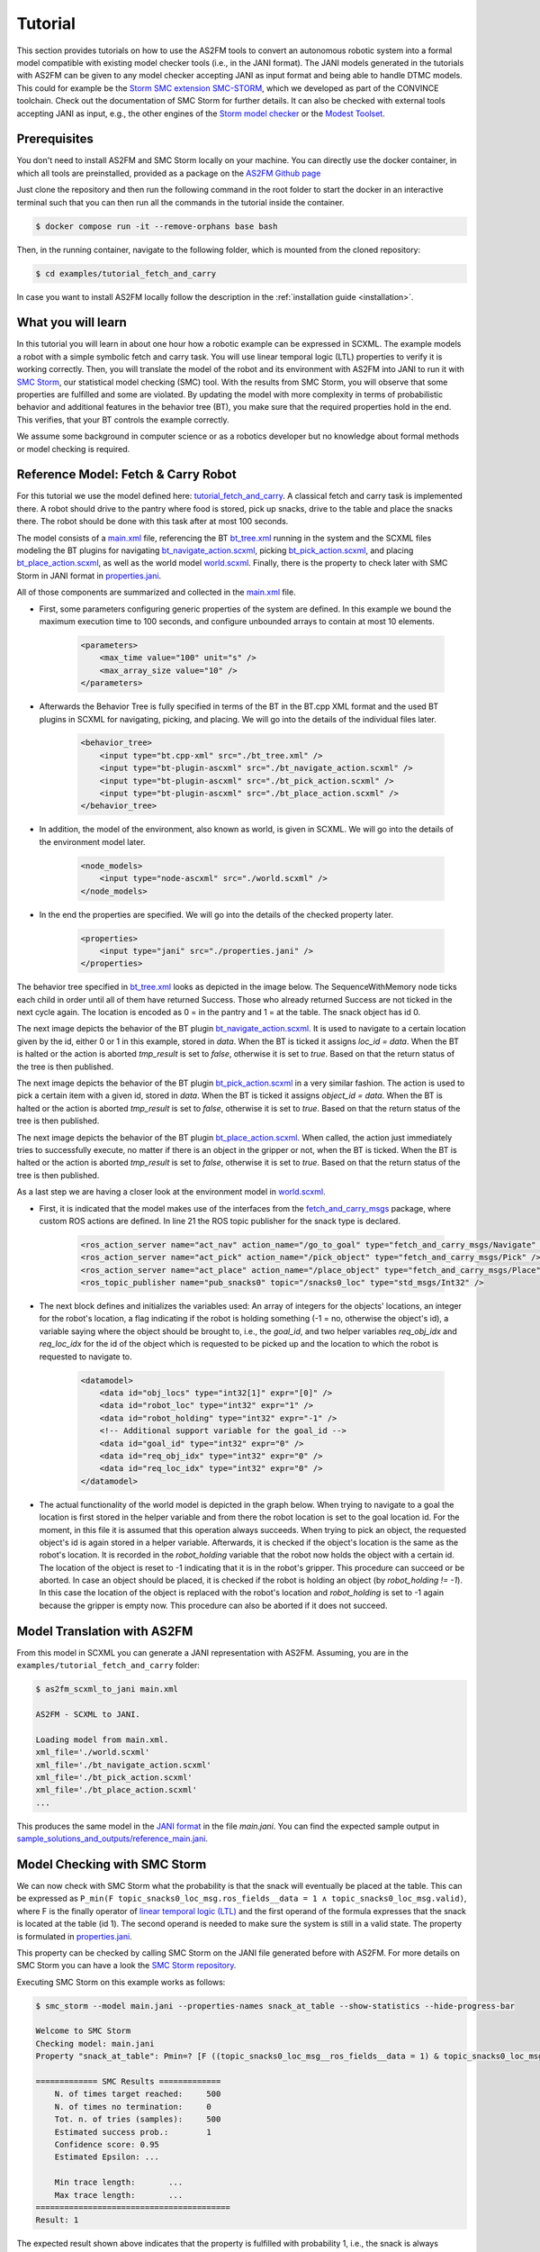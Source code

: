 Tutorial
========

This section provides tutorials on how to use the AS2FM tools to convert an autonomous robotic system into a formal model compatible with existing model checker tools (i.e., in the JANI format).
The JANI models generated in the tutorials with AS2FM can be given to any model checker accepting JANI as input format and being able to handle DTMC models. This could for example be the `Storm SMC extension SMC-STORM <https://github.com/convince-project/smc_storm>`_, which we developed as part of the CONVINCE toolchain. Check out the documentation of SMC Storm for further details.
It can also be checked with external tools accepting JANI as input, e.g., the other engines of the `Storm model checker <https://stormchecker.org>`_ or the `Modest Toolset <https://modestchecker.net>`_.


Prerequisites
-------------

You don't need to install AS2FM and SMC Storm locally on your machine. You can directly use the docker container, in which all tools are preinstalled, provided as a package on the `AS2FM Github page <https://github.com/convince-project/AS2FM/pkgs/container/as2fm>`_

Just clone the repository and then run the following command in the root folder to start the docker in an interactive terminal such that you can then run all the commands in the tutorial inside the container.

.. sybil-new-environment: IGNORE

.. code-block:: bash

    $ docker compose run -it --remove-orphans base bash

Then, in the running container, navigate to the following folder, which is mounted from the cloned repository:

.. code-block:: bash

    $ cd examples/tutorial_fetch_and_carry

In case you want to install AS2FM locally follow the description in the :ref:`installation guide <installation>`.

.. _full_tutorial:

What you will learn
-------------------

In this tutorial you will learn in about one hour how a robotic example can be expressed in SCXML.
The example models a robot with a simple symbolic fetch and carry task.
You will use linear temporal logic (LTL) properties to verify it is working correctly.
Then, you will translate the model of the robot and its environment with AS2FM into JANI to run it with `SMC Storm <https://github.com/convince-project/smc_storm>`_, our statistical model checking (SMC) tool.
With the results from SMC Storm, you will observe that some properties are fulfilled and some are violated.
By updating the model with more complexity in terms of probabilistic behavior and additional features in the behavior tree (BT), you make sure that the required properties hold in the end.
This verifies, that your BT controls the example correctly.

We assume some background in computer science or as a robotics developer but no knowledge about formal methods or model checking is required.


Reference Model: Fetch & Carry Robot
------------------------------------

For this tutorial we use the model defined here: `tutorial_fetch_and_carry <https://github.com/convince-project/AS2FM/tree/main/examples/tutorial_fetch_and_carry>`_.
A classical fetch and carry task is implemented there. A robot should drive to the pantry where food is stored, pick up snacks, drive to the table and place the snacks there. The robot should be done with this task after at most 100 seconds.

The model consists of a `main.xml <https://github.com/convince-project/AS2FM/blob/main/examples/tutorial_fetch_and_carry/main.xml>`_ file, referencing the BT `bt_tree.xml <https://github.com/convince-project/AS2FM/blob/main/examples/tutorial_fetch_and_carry/bt_tree.xml>`_ running in the system and the SCXML files modeling the BT plugins for navigating `bt_navigate_action.scxml <https://github.com/convince-project/AS2FM/blob/main/examples/tutorial_fetch_and_carry/bt_navigate_action.scxml>`_, picking `bt_pick_action.scxml <https://github.com/convince-project/AS2FM/blob/main/test/jani_generator/
_test_data/tutorial_fetch_and_carry/bt_pick_action.scxml>`__, and placing `bt_place_action.scxml <https://github.com/convince-project/AS2FM/blob/main/examples/tutorial_fetch_and_carry/bt_place_action.scxml>`_, as well as the world model `world.scxml <https://github.com/convince-project/AS2FM/blob/main/examples/tutorial_fetch_and_carry/world.scxml>`_. Finally, there is the property to check later with SMC Storm in JANI format in `properties.jani <https://github.com/convince-project/AS2FM/blob/main/examples/tutorial_fetch_and_carry/properties.jani>`_.

All of those components are summarized and collected in the `main.xml <https://github.com/convince-project/AS2FM/blob/main/examples/tutorial_fetch_and_carry/main.xml>`_ file.


* First, some parameters configuring generic properties of the system are defined. In this example we bound the maximum execution time to 100 seconds, and configure unbounded arrays to contain at most 10 elements.

    .. code-block:: xml

        <parameters>
            <max_time value="100" unit="s" />
            <max_array_size value="10" />
        </parameters>

* Afterwards the Behavior Tree is fully specified in terms of the BT in the BT.cpp XML format and the used BT plugins in SCXML for navigating, picking, and placing. We will go into the details of the individual files later.

    .. code-block:: xml

        <behavior_tree>
            <input type="bt.cpp-xml" src="./bt_tree.xml" />
            <input type="bt-plugin-ascxml" src="./bt_navigate_action.scxml" />
            <input type="bt-plugin-ascxml" src="./bt_pick_action.scxml" />
            <input type="bt-plugin-ascxml" src="./bt_place_action.scxml" />
        </behavior_tree>

* In addition, the model of the environment, also known as world, is given in SCXML. We will go into the details of the environment model later.

    .. code-block:: xml

        <node_models>
            <input type="node-ascxml" src="./world.scxml" />
        </node_models>

* In the end the properties are specified. We will go into the details of the checked property later.

    .. code-block:: xml

        <properties>
            <input type="jani" src="./properties.jani" />
        </properties>

The behavior tree specified in `bt_tree.xml <https://github.com/convince-project/AS2FM/blob/main/examples/tutorial_fetch_and_carry/bt_tree.xml>`_ looks as depicted in the image below. The SequenceWithMemory node ticks each child in order until all of them have returned Success. Those who already returned Success are not ticked in the next cycle again.
The location is encoded as 0 = in the pantry and 1 = at the table. The snack object has id 0.

.. image:: graphics/scxml_tutorial_ros_fetch_and_carry_bt.drawio.svg
    :width: 600
    :alt: An image of the behavior tree of the fetch and carry example.

The next image depicts the behavior of the BT plugin `bt_navigate_action.scxml <https://github.com/convince-project/AS2FM/blob/main/examples/tutorial_fetch_and_carry/bt_navigate_action.scxml>`_. It is used to navigate to a certain location given by the id, either 0 or 1 in this example, stored in `data`. When the BT is ticked it assigns `loc_id = data`. When the BT is halted or the action is aborted `tmp_result` is set to `false`, otherwise it is set to `true`. Based on that the return status of the tree is then published.

.. image:: graphics/scxml_tutorial_ros_fetch_and_carry_bt_navigate.drawio.png
    :width: 600
    :alt: An image of the BT navigate action plugin.

The next image depicts the behavior of the BT plugin `bt_pick_action.scxml <https://github.com/convince-project/AS2FM/blob/main/examples/tutorial_fetch_and_carry/bt_pick_action.scxml>`_ in a very similar fashion. The action is used to pick a certain item with a given id, stored in `data`. When the BT is ticked it assigns `object_id = data`. When the BT is halted or the action is aborted `tmp_result` is set to `false`, otherwise it is set to `true`. Based on that the return status of the tree is then published.

.. image:: graphics/scxml_tutorial_ros_fetch_and_carry_bt_pick.drawio.png
    :width: 600
    :alt: An image of the BT pick action plugin.

The next image depicts the behavior of the BT plugin `bt_place_action.scxml <https://github.com/convince-project/AS2FM/blob/main/examples/tutorial_fetch_and_carry/bt_place_action.scxml>`_. When called, the action just immediately tries to successfully execute, no matter if there is an object in the gripper or not, when the BT is ticked. When the BT is halted or the action is aborted `tmp_result` is set to `false`, otherwise it is set to `true`. Based on that the return status of the tree is then published.

.. image:: graphics/scxml_tutorial_ros_fetch_and_carry_bt_place.drawio.png
    :width: 600
    :alt: An image of the BT place action plugin.

As a last step we are having a closer look at the environment model in `world.scxml <https://github.com/convince-project/AS2FM/blob/main/examples/tutorial_fetch_and_carry/world.scxml>`_.

* First, it is indicated that the model makes use of the interfaces from the `fetch_and_carry_msgs <https://github.com/convince-project/AS2FM/tree/main/ros_support_interfaces/fetch_and_carry_msgs>`_ package, where custom ROS actions are defined. In line 21 the ROS topic publisher for the snack type is declared.

    .. code-block:: xml

        <ros_action_server name="act_nav" action_name="/go_to_goal" type="fetch_and_carry_msgs/Navigate" />
        <ros_action_server name="act_pick" action_name="/pick_object" type="fetch_and_carry_msgs/Pick" />
        <ros_action_server name="act_place" action_name="/place_object" type="fetch_and_carry_msgs/Place" />
        <ros_topic_publisher name="pub_snacks0" topic="/snacks0_loc" type="std_msgs/Int32" />

* The next block defines and initializes the variables used: An array of integers for the objects' locations, an integer for the robot's location, a flag indicating if the robot is holding something (-1 = no, otherwise the object's id), a variable saying where the object should be brought to, i.e., the `goal_id`, and two helper variables `req_obj_idx` and `req_loc_idx` for the id of the object which is requested to be picked up and the location to which the robot is requested to navigate to.

    .. code-block:: xml

        <datamodel>
            <data id="obj_locs" type="int32[1]" expr="[0]" />
            <data id="robot_loc" type="int32" expr="1" />
            <data id="robot_holding" type="int32" expr="-1" />
            <!-- Additional support variable for the goal_id -->
            <data id="goal_id" type="int32" expr="0" />
            <data id="req_obj_idx" type="int32" expr="0" />
            <data id="req_loc_idx" type="int32" expr="0" />
        </datamodel>

* The actual functionality of the world model is depicted in the graph below. When trying to navigate to a goal the location is first stored in the helper variable and from there the robot location is set to the goal location id.  For the moment, in this file it is assumed that this operation always succeeds. When trying to pick an object, the requested object's id is again stored in a helper variable. Afterwards, it is checked if the object's location is the same as the robot's location. It is recorded in the `robot_holding` variable that the robot now holds the object with a certain id. The location of the object is reset to -1 indicating that it is in the robot's gripper. This procedure can succeed or be aborted. In case an object should be placed, it is checked if the robot is holding an object (by `robot_holding != -1`). In this case the location of the object is replaced with the robot's location and `robot_holding` is set to -1 again because the gripper is empty now. This procedure can also be aborted if it does not succeed.

    .. image:: graphics/scxml_tutorial_ros_fetch_and_carry_world.drawio.png
        :width: 800
        :alt: An image of the world behavior of the fetch and carry example.



Model Translation with AS2FM
----------------------------

From this model in SCXML you can generate a JANI representation with AS2FM.
Assuming, you are in the ``examples/tutorial_fetch_and_carry`` folder:

.. sybil-new-environment: first_model_checking
    :cwd: examples/tutorial_fetch_and_carry
    :expected-files: main.jani, generated_traces/*.csv

.. code-block:: bash

    $ as2fm_scxml_to_jani main.xml

    AS2FM - SCXML to JANI.

    Loading model from main.xml.
    xml_file='./world.scxml'
    xml_file='./bt_navigate_action.scxml'
    xml_file='./bt_pick_action.scxml'
    xml_file='./bt_place_action.scxml'
    ...

This produces the same model in the `JANI format <https://jani-spec.org/>`_ in the file `main.jani`.
You can find the expected sample output in `sample_solutions_and_outputs/reference_main.jani <https://github.com/convince-project/AS2FM/blob/main/examples/tutorial_fetch_and_carry/sample_solutions_and_outputs/reference_main.jani>`_.

Model Checking with SMC Storm
-----------------------------

We can now check with SMC Storm what the probability is that the snack will eventually be placed at the table. This can be expressed as ``P_min(F topic_snacks0_loc_msg.ros_fields__data = 1 ∧ topic_snacks0_loc_msg.valid)``, where F is the finally operator of `linear temporal logic (LTL) <https://en.wikipedia.org/wiki/Linear_temporal_logic>`_ and the first operand of the formula expresses that the snack is located at the table (id 1). The second operand is needed to make sure the system is still in a valid state.
The property is formulated in `properties.jani <https://github.com/convince-project/AS2FM/blob/main/examples/tutorial_fetch_and_carry/properties.jani>`_.

This property can be checked by calling SMC Storm on the JANI file generated before with AS2FM. For more details on SMC Storm you can have a look the `SMC Storm repository <https://github.com/convince-project/smc_storm>`_.

Executing SMC Storm on this example works as follows:

.. code-block:: bash

    $ smc_storm --model main.jani --properties-names snack_at_table --show-statistics --hide-progress-bar

    Welcome to SMC Storm
    Checking model: main.jani
    Property "snack_at_table": Pmin=? [F ((topic_snacks0_loc_msg__ros_fields__data = 1) & topic_snacks0_loc_msg.valid)];

    ============= SMC Results =============
        N. of times target reached:	500
        N. of times no termination:	0
        Tot. n. of tries (samples):	500
        Estimated success prob.:	1
        Confidence score: 0.95
        Estimated Epsilon: ...

        Min trace length:	...
        Max trace length:	...
    =========================================
    Result: 1


The expected result shown above indicates that the property is fulfilled with probability 1, i.e., the snack is always successfully placed on the table. In this case model checking needed 500 traces to come to that result called with the default SMC confidence and error parameters. All generated traces terminated and the target, i.e., placing the stack at the table, was reached. In a sample execution we did on our machine, the minimal length of a trace generated in those runs was 159 and the maximal length was 237. Since this differs for every run of SMC Storm because of the statistical nature of the trace generation, we do not report actual numbers in the sample output above.

It is also possible to log the traces generated during model checking in a csv file, i.e., store the evolution of state variable values, in this case the different ROS topics, during the trace generations. In the following only one trace is logged by using the `--max-n-traces` flag. Of course, also a higher number or even all traces can be chosen.

.. code-block:: bash

    $ smc_storm --model main.jani --properties-names snack_at_table --traces-folder generated_traces --max-n-traces 1 --hide-progress-bar

    Welcome to SMC Storm
    Checking model: main.jani
    Property "snack_at_table": Pmin=? [F ((topic_snacks0_loc_msg__ros_fields__data = 1) & topic_snacks0_loc_msg.valid)];
    ...

One sample trace can be inspected in `reference_traces_single.csv <https://github.com/convince-project/AS2FM/blob/main/examples/tutorial_fetch_and_carry/sample_solutions_and_outputs/reference_traces_single.csv>`_.

A tool to inspect the changes in the variables graphically is `PlotJuggler <https://plotjuggler.io/>`_. Just run ``ros2 run plotjuggler plotjuggler -d generated_traces/trace_name.csv`` to open the graphical interface and pull the topic you want to inspect from the topic list into the coordinate system in the main inspection area. When opening the cvs file make sure to select "use row number as x-axis". With a right click on the plot you can select "Edit curve..." and then tick "Steps (pre)" to see a step-wise plot.

The visualization of the topics `world_robot_loc`, `world_robot_holding`, `world_obj_locs_at_0`, and `topic_clock_msg__ros_fields__sec` looks as follows:

.. image:: graphics/plotjuggler_simple.png
    :width: 800
    :alt: An image showing the changes of the relevant topics in plotjuggler.

You can see how the time advances in steps (`topic_clock_msg__ros_fields__sec`), how the robot moves from location 1 to 0 and then back to 1 again (`world_robot_loc`). The robot is first holding nothing, then it holds the object with id 0, and then it is holding nothing again (`world_robot_holding`). The object's position is first 0, then -1 in the gripper, and then 1 at the table (`world_obj_locs_at_0`).

Enhancing the Model with Probabilities
--------------------------------------

.. sybil-new-environment: enhancing
    :cwd: examples/tutorial_fetch_and_carry
    :expected-files: main_probabilistic.jani

This is a very simple example and behavior of the robot. In real world applications the item which should be brought to another location sometimes slips out of the gripper when trying to pick it. Let's say this happens in 40% of the trials. In addition, navigation fails sometimes, let's say in 30% of the cases. We would like to reflect this scenario by adapting the world model in `world_probabilistic.scxml <https://github.com/convince-project/AS2FM/blob/main/examples/tutorial_fetch_and_carry/world_probabilistic.scxml>`_. From now on we are using `main_probabilistic.scxml <https://github.com/convince-project/AS2FM/blob/main/examples/tutorial_fetch_and_carry/main_probabilistic.scxml>`_, which is the same as `main.scxml <https://github.com/convince-project/AS2FM/blob/main/examples/tutorial_fetch_and_carry/main.scxml>`_ but referencing this modified world model in line 15.

If you want to try to come up with a solution on your own on how to modify the world model such that its results are probabilistic, try to fill the gaps flagged with `TODO` (sometimes in comments, sometimes directly in the code) in the file `world_probabilistic_gaps.scxml <https://github.com/convince-project/AS2FM/blob/main/examples/tutorial_fetch_and_carry/world_probabilistic_gaps.scxml>`_. Afterwards you can read on here and compare your solution with ours in `world_probabilistic.scxml <https://github.com/convince-project/AS2FM/blob/main/examples/tutorial_fetch_and_carry/world_probabilistic.scxml>`_.

`world_probabilistic.scxml` differs from the previous world model by introducing success probabilities for navigating and picking. Placing the object works as before. For navigating the requested goal location is first stored and the model transitions into the `handle_nav_request` state for handling the navigation request. From there the new location is assigned successfully in 70% of the cases. In the remaining 30% the request is not fulfilled and the action is aborted.

Similarly for the picking action, the object's id is first stored in a helper variable and the model transitions into the `handle_pick_request` state for handling the picking request. With a probability of 60% the action succeeds as before. Otherwise, it is aborted. This time the remaining part is not explicitly specified in line 88, because in such cases the remaining probability is implicitly assumed.

Graphically this new functionality is visualized below:

.. image:: graphics/scxml_tutorial_ros_fetch_and_carry_world_probabilistic.drawio.png
    :width: 800
    :alt: An image of the world behavior with probabilities.

You can then run SMC Storm again on the modified model after generating the JANI model with AS2FM.

.. code-block:: bash

    $ as2fm_scxml_to_jani main_probabilistic.xml && \
      smc_storm --model main_probabilistic.jani --properties-names snack_at_table --show-statistics --hide-progress-bar

    ...


.. code-block::

    ============= SMC Results =============
        N. of times target reached:	4607
        N. of times no termination:	0
        Tot. n. of tries (samples):	15600
        Estimated success prob.:	0.2953205128
        Min trace length:	65
        Max trace length:	252
    =========================================
    Result: 0.2953205128


A sample result shown above indicates that the property is not fulfilled with probability 1 anymore, i.e., the snack is not always successfully placed on the table, because it can slip out of the gripper when trying to pick it up, or the navigation fails.
The accurate probability for successfully performing the task is 0.7 * 0.6 * 0.7 = 0.294 (navigate to the item, pick it, navigate to the table).
In our sample execution model checking needed 15600 traces to come to the result that the task is only completed successfully in 29.95% of the cases, which is in the confidence (0.95) and error bound (0.1) of the default configuration of SMC Storm. Remember that the results of SMC differ slightly for every run because of the statistical nature of the trace generation.

The sample output for one trace can be found again in `sample_solutions_and_outputs/reference_traces_prob_single.csv <https://github.com/convince-project/AS2FM/blob/main/examples/tutorial_fetch_and_carry/sample_solutions_and_outputs/reference_traces_prob_single.csv>`_. We do not provide the full output because it is quite large.

The changes of the values in the different ROS topics can be inspected by having a look at the log of the traces generated during model checking again by running ``ros2 run plotjuggler plotjuggler -d reference_traces_prob_single.csv``. Here we checked exemplarily a trace in `reference_traces_prob_single.csv`, which shows a failing trace, where the robot navigates to the pantry successfully but then never manages to grasp the object and thus also never transports it to the table. Keep in mind that the traces generated in every call to SMC Storm differ from previous runs because they are regenerated taking the probabilities into account, i.e., the traces you generate on your machine may differ.

.. image:: graphics/plotjuggler_prob.png
    :width: 800
    :alt: An image showing the changes of the topics in plotjuggler.


Enhancing the Behavior Tree to Handle Probabilistic Failures
------------------------------------------------------------

.. sybil-new-environment: enhancing_bt
    :cwd: examples/tutorial_fetch_and_carry
    :expected-files: main_probabilistic_extended_bt.jani

When the picking action does not succeed because the item slips out of the gripper, or the navigation fails for some reason, we actually would like that the robot executes a recovery strategy, i.e., it tries to pick the item again, or tries to navigate at the requested location again.
Can you come up with one or more solutions for that on your own? In the following, we will discuss one of them.

One solution is to realize the functionality in the behavior tree by adding a `RetryUntilSuccessful` node in line 3 of the modified behavior tree in `bt_tree_retry.xml <https://github.com/convince-project/AS2FM/blob/main/examples/tutorial_fetch_and_carry/bt_tree_retry.xml>`_:

.. code-block:: xml

    <RetryUntilSuccessful num_attempts="5">

This also allows to specify the number of attempts to retry. The new behavior tree looks as depicted below:

.. image:: graphics/scxml_tutorial_ros_fetch_and_carry_bt_retry.drawio.svg
    :width: 600
    :alt: An image of the behavior tree including the recovery strategy in case picking or navigating fails.

We can again run SMC Storm on the modified model after generating the JANI model with AS2FM. This time we use `main_probabilistic_extended_bt.xml <https://github.com/convince-project/AS2FM/blob/main/examples/tutorial_fetch_and_carry/main_probabilistic_extended_bt.xml>`_ as input to refer to the modified files of the BT and the probabilistic world model.

.. code-block:: bash

    $ as2fm_scxml_to_jani main_probabilistic_extended_bt.xml && \
      smc_storm --model main_probabilistic_extended_bt.jani --properties-names snack_at_table --show-statistics --hide-progress-bar

    ...


A sample output shown below states that the property is now fulfilled with probability 95.05% again when 5 retries are allowed.

.. code-block::

    ============= SMC Results =============
        N. of times target reached:     3802
        N. of times no termination:     0
        Tot. n. of tries (samples):     4000
        Estimated success prob.:        0.9505
        Min trace length:       181
        Max trace length:       519
    =========================================
    Result: 0.9505

As before an inspection with PlotJuggler can be helpful.

Summary
-------

Congratulations! You finished the tutorial on how to use AS2FM and SMC Storm on a fetch & carry use case. You learned how to generate a JANI model out of (SC)XML models of a BT, its BT plugins, and a world model with AS2FM. You successfully checked a temporal logic property on it and inspected the changes in the ROS topic variables during sample executions of the model produced by the model checker with PlotJuggler. Afterwards, you modified the example such that the behavior of the navigation and picking actions is probabilistic. In the end you even introduced a recovery strategy in case of failures in the BT.

We hope that you got a better understanding of how to use AS2FM and SMC Storm on your own systems now.
